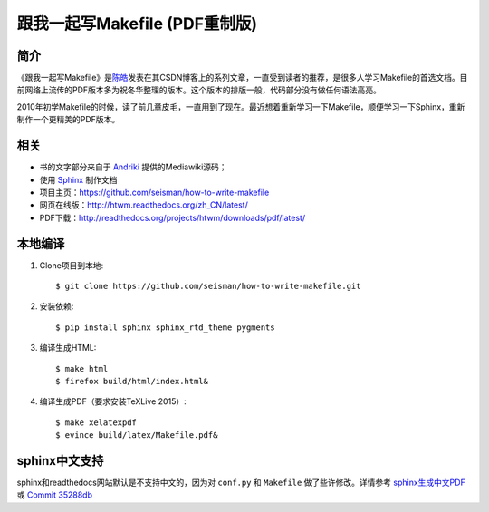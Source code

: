 跟我一起写Makefile (PDF重制版)
##############################

简介
----

《跟我一起写Makefile》是\ `陈皓`_\ 发表在其CSDN博客上的系列文章，一直受到读者的推荐，是很多人学习Makefile的首选文档。目前网络上流传的PDF版本多为祝冬华整理的版本。这个版本的排版一般，代码部分没有做任何语法高亮。

2010年初学Makefile的时候，读了前几章皮毛，一直用到了现在。最近想着重新学习一下Makefile，顺便学习一下Sphinx，重新制作一个更精美的PDF版本。

相关
----

- 书的文字部分来自于 `Andriki`_ 提供的Mediawiki源码；
- 使用 `Sphinx`_ 制作文档
- 项目主页：https://github.com/seisman/how-to-write-makefile
- 网页在线版：http://htwm.readthedocs.org/zh_CN/latest/
- PDF下载：http://readthedocs.org/projects/htwm/downloads/pdf/latest/

本地编译
--------

#. Clone项目到本地::

       $ git clone https://github.com/seisman/how-to-write-makefile.git

#. 安装依赖::

       $ pip install sphinx sphinx_rtd_theme pygments

#. 编译生成HTML::

       $ make html
       $ firefox build/html/index.html&

#. 编译生成PDF（要求安装TeXLive 2015）::

       $ make xelatexpdf
       $ evince build/latex/Makefile.pdf&

sphinx中文支持
--------------

sphinx和readthedocs网站默认是不支持中文的，因为对 ``conf.py`` 和 ``Makefile`` 做了些许修改。详情参考 `sphinx生成中文PDF <http://seisman.info/chinese-support-for-sphinx.html>`_ 或 `Commit 35288db <https://github.com/seisman/how-to-write-makefile/commit/35288dbcd859abf5107dd6900dca25f0d1b44db7>`_

.. _`陈皓`: http://coolshell.cn/haoel
.. _`Andriki`: http://andriki.com/mediawiki/index.php?title=Linux:%E8%B7%9F%E6%88%91%E4%B8%80%E8%B5%B7%E5%86%99Makefile
.. _`Sphinx`: http://sphinx-doc.org/
